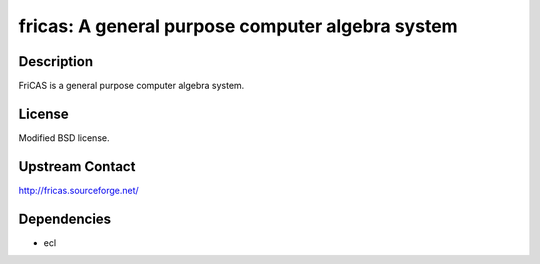 fricas: A general purpose computer algebra system
=================================================

Description
-----------

FriCAS is a general purpose computer algebra system.

License
-------

Modified BSD license.


Upstream Contact
----------------

http://fricas.sourceforge.net/

Dependencies
------------

-  ecl
